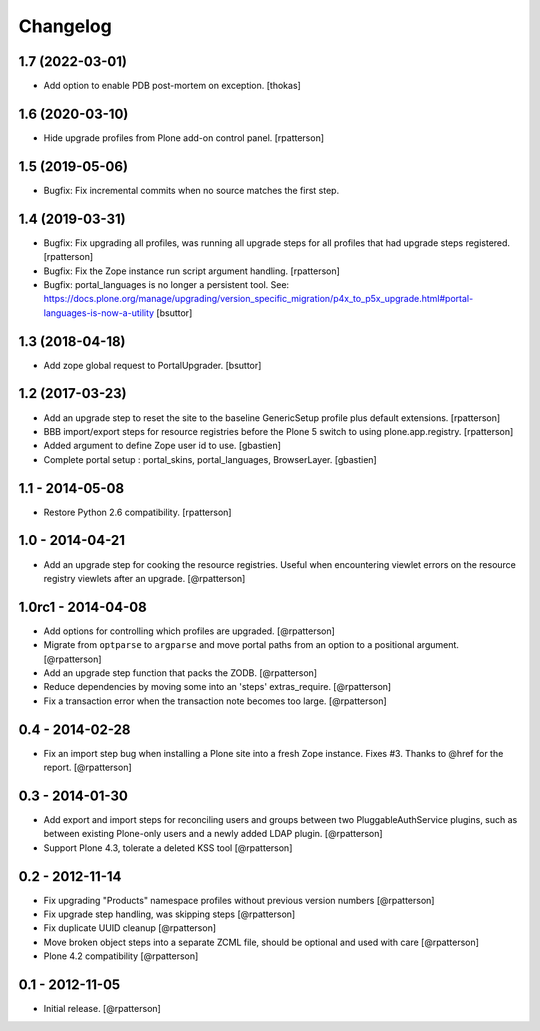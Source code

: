 Changelog
=========


1.7 (2022-03-01)
----------------

- Add option to enable PDB post-mortem on exception.
  [thokas]


1.6 (2020-03-10)
----------------

- Hide upgrade profiles from Plone add-on control panel.
  [rpatterson]


1.5 (2019-05-06)
----------------

- Bugfix: Fix incremental commits when no source matches the first step.


1.4 (2019-03-31)
----------------

- Bugfix: Fix upgrading all profiles, was running all upgrade steps for all
  profiles that had upgrade steps registered.
  [rpatterson]

- Bugfix: Fix the Zope instance run script argument handling.
  [rpatterson]

- Bugfix: portal_languages is no longer a persistent tool.
  See: https://docs.plone.org/manage/upgrading/version_specific_migration/p4x_to_p5x_upgrade.html#portal-languages-is-now-a-utility
  [bsuttor]


1.3 (2018-04-18)
----------------

- Add zope global request to PortalUpgrader.
  [bsuttor]


1.2 (2017-03-23)
----------------

- Add an upgrade step to reset the site to the baseline GenericSetup profile
  plus default extensions.
  [rpatterson]

- BBB import/export steps for resource registries before the Plone 5 switch to
  using plone.app.registry.
  [rpatterson]

- Added argument to define Zope user id to use.
  [gbastien]

- Complete portal setup : portal_skins, portal_languages, BrowserLayer.
  [gbastien]


1.1 - 2014-05-08
----------------

- Restore Python 2.6 compatibility.
  [rpatterson]


1.0 - 2014-04-21
----------------

- Add an upgrade step for cooking the resource registries.  Useful when
  encountering viewlet errors on the resource registry viewlets after an
  upgrade.
  [@rpatterson]


1.0rc1 - 2014-04-08
-------------------

- Add options for controlling which profiles are upgraded.
  [@rpatterson]

- Migrate from ``optparse`` to ``argparse`` and move portal paths from an
  option to a positional argument.
  [@rpatterson]

- Add an upgrade step function that packs the ZODB.
  [@rpatterson]

- Reduce dependencies by moving some into an 'steps' extras_require.
  [@rpatterson]

- Fix a transaction error when the transaction note becomes too large.
  [@rpatterson]


0.4 - 2014-02-28
----------------

- Fix an import step bug when installing a Plone site into a fresh Zope
  instance.  Fixes #3.  Thanks to @href for the report.  [@rpatterson]


0.3 - 2014-01-30
----------------

- Add export and import steps for reconciling users and groups between
  two PluggableAuthService plugins, such as between existing
  Plone-only users and a newly added LDAP plugin.
  [@rpatterson]

- Support Plone 4.3, tolerate a deleted KSS tool
  [@rpatterson]


0.2 - 2012-11-14
----------------

- Fix upgrading "Products" namespace profiles without previous version numbers
  [@rpatterson]

- Fix upgrade step handling, was skipping steps
  [@rpatterson]

- Fix duplicate UUID cleanup
  [@rpatterson]

- Move broken object steps into a separate ZCML file, should be
  optional and used with care
  [@rpatterson]

- Plone 4.2 compatibility
  [@rpatterson]


0.1 - 2012-11-05
----------------

- Initial release.
  [@rpatterson]
